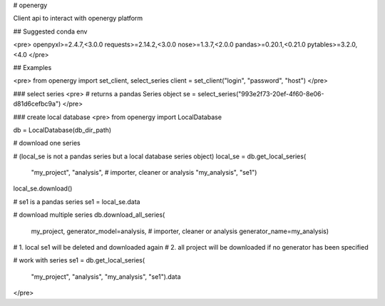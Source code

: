 # openergy

Client api to interact with openergy platform

## Suggested conda env

<pre>
openpyxl>=2.4.7,<3.0.0
requests>=2.14.2,<3.0.0
nose>=1.3.7,<2.0.0
pandas>=0.20.1,<0.21.0
pytables>=3.2.0,<4.0
</pre>

## Examples

<pre>
from openergy import set_client, select_series
client = set_client("login", "password", "host")
</pre>


### select series
<pre>
# returns a pandas Series object
se = select_series("993e2f73-20ef-4f60-8e06-d81d6cefbc9a")
</pre>


### create local database
<pre>
from openergy import LocalDatabase

db = LocalDatabase(db_dir_path)

# download one series

# (local_se is not a pandas series but a local database series object)
local_se = db.get_local_series(
    "my_project",
    "analysis",  # importer, cleaner or analysis
    "my_analysis",
    "se1")
local_se.download()

# se1 is a pandas series
se1 = local_se.data

# download multiple series
db.download_all_series(
    my_project,
    generator_model=analysis,  # importer, cleaner or analysis
    generator_name=my_analysis)
# 1. local se1 will be deleted and downloaded again
# 2. all project will be downloaded if no generator has been specified

# work with series
se1 = db.get_local_series(
    "my_project",
    "analysis",
    "my_analysis",
    "se1").data
</pre>


